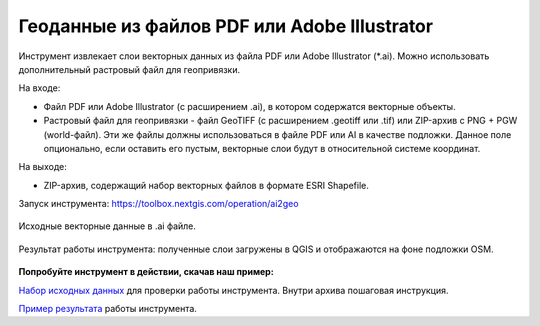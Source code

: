 Геоданные из файлов PDF или Adobe Illustrator
=============================================

Инструмент извлекает слои векторных данных из файла PDF или Adobe Illustrator (*.ai). Можно использовать дополнительный растровый файл для геопривязки.

На входе:

* Файл PDF или Adobe Illustrator (с расширением .ai), в котором содержатся векторные объекты. 
* Растровый файл для геопривязки - файл GeoTIFF (с расширением .geotiff или .tif) или ZIP-архив с PNG + PGW (world-файл). Эти же файлы должны использоваться в файле PDF или AI в качестве подложки. Данное поле опционально, если оставить его пустым, векторные слои будут в относительной системе координат.

На выходе:

* ZIP-архив, содержащий набор векторных файлов в формате ESRI Shapefile.

Запуск инструмента: https://toolbox.nextgis.com/operation/ai2geo


.. figure:: _static/ai2geo_before.png
   :align: center
   :width: 32cm
   
   Исходные векторные данные в .ai файле.


.. figure:: _static/ai2geo_after.png
   :align: center
   :width: 32cm
   
   Результат работы инструмента: полученные слои загружены в QGIS и отображаются на фоне подложки OSM.

**Попробуйте инструмент в действии, скачав наш пример:**

`Набор исходных данных <https://nextgis.ru/data/toolbox/ai2geo/ai2geo_inputs.zip>`_ для проверки работы инструмента. Внутри архива пошаговая инструкция.

`Пример результата <https://nextgis.ru/data/toolbox/ai2geo/ai2geo_outputs.zip>`_ работы инструмента.
